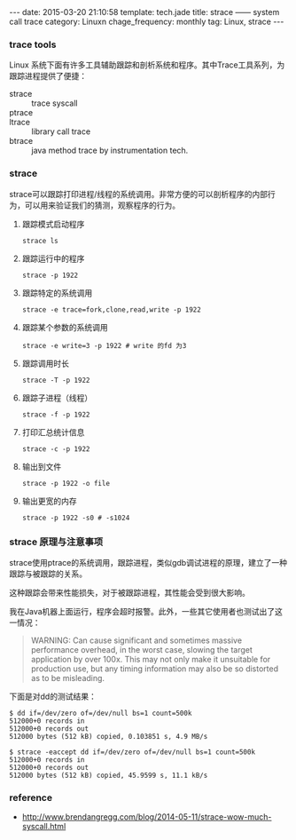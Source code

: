 #+BEGIN_HTML
---
date: 2015-03-20 21:10:58
template: tech.jade
title: strace —— system call trace
category: Linuxn
chage_frequency: monthly
tag: Linux, strace
---
#+END_HTML
#+OPTIONS: toc:nil
#+TOC: headlines 2

*** trace tools
Linux 系统下面有许多工具辅助跟踪和剖析系统和程序。其中Trace工具系列，为跟踪进程提供了便捷：
- strace :: trace syscall
- ptrace :: 
- ltrace :: library call trace
- btrace :: java method trace by instrumentation tech.

*** strace
strace可以跟踪打印进程/线程的系统调用。非常方便的可以剖析程序的内部行为，可以用来验证我们的猜测，观察程序的行为。

**** 跟踪模式启动程序
#+BEGIN_SRC shell
strace ls
#+END_SRC
**** 跟踪运行中的程序
#+BEGIN_SRC shell
strace -p 1922
#+END_SRC
**** 跟踪特定的系统调用
#+BEGIN_SRC shell
strace -e trace=fork,clone,read,write -p 1922
#+END_SRC
**** 跟踪某个参数的系统调用
#+BEGIN_SRC shell
strace -e write=3 -p 1922 # write 的fd 为3
#+END_SRC
**** 跟踪调用时长
#+BEGIN_SRC shell
strace -T -p 1922
#+END_SRC
**** 跟踪子进程（线程）
#+BEGIN_SRC shell
strace -f -p 1922
#+END_SRC
**** 打印汇总统计信息
#+BEGIN_SRC shell
strace -c -p 1922
#+END_SRC
**** 输出到文件
#+BEGIN_SRC shell
strace -p 1922 -o file
#+END_SRC
**** 输出更宽的内存
#+BEGIN_SRC shell
strace -p 1922 -s0 # -s1024
#+END_SRC

*** strace 原理与注意事项
strace使用ptrace的系统调用，跟踪进程，类似gdb调试进程的原理，建立了一种跟踪与被跟踪的关系。

这种跟踪会带来性能损失，对于被跟踪进程，其性能会受到很大影响。

我在Java机器上面运行，程序会超时报警。此外，一些其它使用者也测试出了这一情况：
#+BEGIN_QUOTE
WARNING: Can cause significant and sometimes massive performance overhead, in the worst case, slowing the target application by over 100x. This may not only make it unsuitable for production use, but any timing information may also be so distorted as to be misleading.
#+END_QUOTE

下面是对dd的测试结果：
#+BEGIN_EXAMPLE
$ dd if=/dev/zero of=/dev/null bs=1 count=500k
512000+0 records in
512000+0 records out
512000 bytes (512 kB) copied, 0.103851 s, 4.9 MB/s
#+END_EXAMPLE
#+BEGIN_EXAMPLE
$ strace -eaccept dd if=/dev/zero of=/dev/null bs=1 count=500k
512000+0 records in
512000+0 records out
512000 bytes (512 kB) copied, 45.9599 s, 11.1 kB/s
#+END_EXAMPLE

*** reference
- http://www.brendangregg.com/blog/2014-05-11/strace-wow-much-syscall.html
